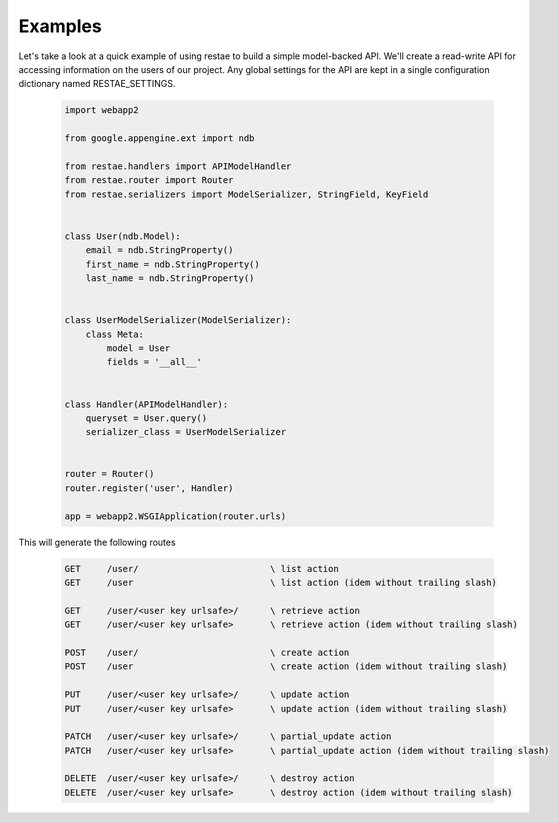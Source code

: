 Examples
============

Let's take a look at a quick example of using restae to build a simple model-backed API.
We'll create a read-write API for accessing information on the users of our project.
Any global settings for the API are kept in a single configuration dictionary named RESTAE_SETTINGS.


    .. code-block:: python

        import webapp2

        from google.appengine.ext import ndb

        from restae.handlers import APIModelHandler
        from restae.router import Router
        from restae.serializers import ModelSerializer, StringField, KeyField


        class User(ndb.Model):
            email = ndb.StringProperty()
            first_name = ndb.StringProperty()
            last_name = ndb.StringProperty()


        class UserModelSerializer(ModelSerializer):
            class Meta:
                model = User
                fields = '__all__'


        class Handler(APIModelHandler):
            queryset = User.query()
            serializer_class = UserModelSerializer


        router = Router()
        router.register('user', Handler)

        app = webapp2.WSGIApplication(router.urls)



This will generate the following routes

    .. code-block:: python

        GET     /user/                         \ list action
        GET     /user                          \ list action (idem without trailing slash)

        GET     /user/<user key urlsafe>/      \ retrieve action
        GET     /user/<user key urlsafe>       \ retrieve action (idem without trailing slash)

        POST    /user/                         \ create action
        POST    /user                          \ create action (idem without trailing slash)

        PUT     /user/<user key urlsafe>/      \ update action
        PUT     /user/<user key urlsafe>       \ update action (idem without trailing slash)

        PATCH   /user/<user key urlsafe>/      \ partial_update action
        PATCH   /user/<user key urlsafe>       \ partial_update action (idem without trailing slash)

        DELETE  /user/<user key urlsafe>/      \ destroy action
        DELETE  /user/<user key urlsafe>       \ destroy action (idem without trailing slash)